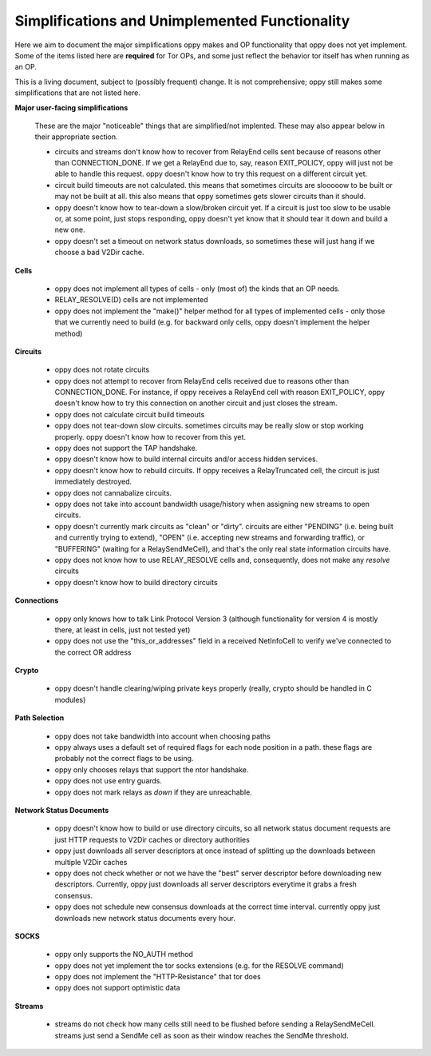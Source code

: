 .. _simplifications-label:

Simplifications and Unimplemented Functionality
-----------------------------------------------

Here we aim to document the major simplifications oppy makes and OP
functionality that oppy does not yet implement. Some of the items listed here
are **required** for Tor OPs, and some just reflect the behavior tor itself has
when running as an OP.

This is a living document, subject to (possibly frequent) change. It is not
comprehensive; oppy still makes some simplifications that are not listed here.

**Major user-facing simplifications**

    These are the major "noticeable" things that are simplified/not implented.
    These may also appear below in their appropriate section.

    - circuits and streams don't know how to recover from RelayEnd cells sent
      because of reasons other than CONNECTION_DONE. If we get a RelayEnd
      due to, say, reason EXIT_POLICY, oppy will just not be able to handle
      this request. oppy doesn't know how to try this request on a different
      circuit yet.
    - circuit build timeouts are not calculated. this means that sometimes
      circuits are slooooow to be built or may not be built at all. this also
      means that oppy sometimes gets slower circuits than it should.
    - oppy doesn't know how to tear-down a slow/broken circuit yet. If a
      circuit is just too slow to be usable or, at some point, just stops
      responding, oppy doesn't yet know that it should tear it down and
      build a new one.
    - oppy doesn't set a timeout on network status downloads, so sometimes
      these will just hang if we choose a bad V2Dir cache.

**Cells**

    - oppy does not implement all types of cells - only (most of) the kinds
      that an OP needs.
    - RELAY_RESOLVE(D) cells are not implemented
    - oppy does not implement the "make()" helper method for all types of
      implemented cells - only those that we currently need to build (e.g.
      for backward only cells, oppy doesn't implement the helper method)

**Circuits**

    - oppy does not rotate circuits
    - oppy does not attempt to recover from RelayEnd cells received due to
      reasons other than CONNECTION_DONE. For instance, if oppy receives a
      RelayEnd cell with reason EXIT_POLICY, oppy doesn't know how to try
      this connection on another circuit and just closes the stream.
    - oppy does not calculate circuit build timeouts
    - oppy does not tear-down slow circuits. sometimes circuits may be really
      slow or stop working properly. oppy doesn't know how to recover from this
      yet.
    - oppy does not support the TAP handshake.
    - oppy doesn't know how to build internal circuits and/or access hidden
      services.
    - oppy doesn't know how to rebuild circuits. If oppy receives a
      RelayTruncated cell, the circuit is just immediately destroyed.
    - oppy does not cannabalize circuits.
    - oppy does not take into account bandwidth usage/history when assigning
      new streams to open circuits.
    - oppy doesn't currently mark circuits as "clean" or "dirty". circuits
      are either "PENDING" (i.e. being built and currently trying to extend),
      "OPEN" (i.e. accepting new streams and forwarding traffic), or
      "BUFFERING" (waiting for a RelaySendMeCell), and that's the only real
      state information circuits have.
    - oppy does not know how to use RELAY_RESOLVE cells and, consequently,
      does not make any *resolve* circuits
    - oppy doesn't know how to build directory circuits

**Connections**

    - oppy only knows how to talk Link Protocol Version 3 (although
      functionality for version 4 is mostly there, at least in cells, just not
      tested yet)
    - oppy does not use the "this_or_addresses" field in a received NetInfoCell
      to verify we've connected to the correct OR address

**Crypto**

    - oppy doesn't handle clearing/wiping private keys properly (really, crypto
      should be handled in C modules)

**Path Selection**

    - oppy does not take bandwidth into account when choosing paths
    - oppy always uses a default set of required flags for each node position
      in a path. these flags are probably not the correct flags to be using.
    - oppy only chooses relays that support the ntor handshake.
    - oppy does not use entry guards.
    - oppy does not mark relays as *down* if they are unreachable.

**Network Status Documents**

    - oppy doesn't know how to build or use directory circuits, so all
      network status document requests are just HTTP requests to V2Dir caches
      or directory authorities
    - oppy just downloads all server descriptors at once instead of splitting
      up the downloads between multiple V2Dir caches
    - oppy does not check whether or not we have the "best" server descriptor
      before downloading new descriptors. Currently, oppy just downloads all
      server descriptors everytime it grabs a fresh consensus.
    - oppy does not schedule new consensus downloads at the correct time
      interval. currently oppy just downloads new network status documents
      every hour.

**SOCKS**

    - oppy only supports the NO_AUTH method
    - oppy does not yet implement the tor socks extensions (e.g. for the
      RESOLVE command)
    - oppy does not implement the "HTTP-Resistance" that tor does
    - oppy does not support optimistic data

**Streams**

    - streams do not check how many cells still need to be flushed before
      sending a RelaySendMeCell. streams just send a SendMe cell as soon as
      their window reaches the SendMe threshold.

